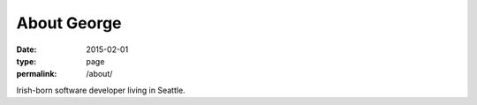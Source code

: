 About George
############

:date: 2015-02-01
:type: page
:permalink: /about/

.. image:: /content/binary/george-longhair.jpg
    :alt: George V. Reilly
    :class: right-float

Irish-born software developer living in Seattle.
